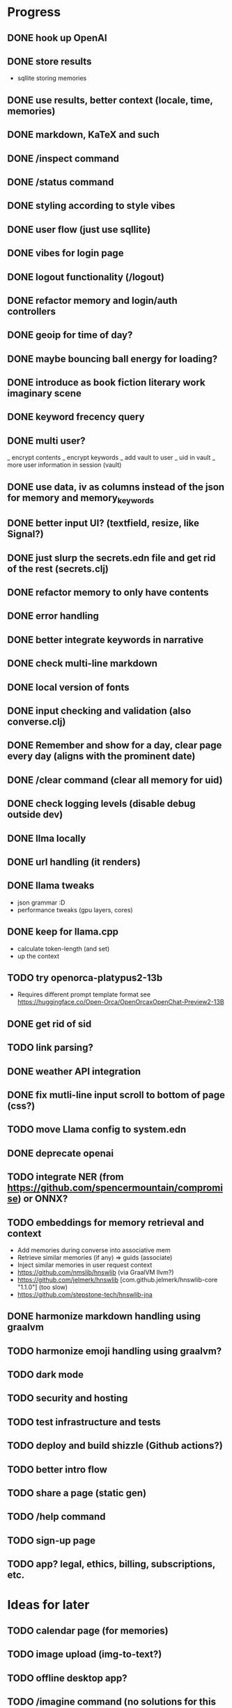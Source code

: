 * Progress
** DONE hook up OpenAI
** DONE store results
- sqllite storing memories
** DONE use results, better context (locale, time, memories)
** DONE markdown, KaTeX and such
** DONE /inspect command
** DONE /status command
** DONE styling according to style vibes
** DONE user flow (just use sqllite)
** DONE vibes for login page
** DONE logout functionality (/logout)
** DONE refactor memory and login/auth controllers
** DONE geoip for time of day?
** DONE maybe bouncing ball energy for loading?
** DONE introduce as book fiction literary work imaginary scene
** DONE keyword frecency query
** DONE multi user?
_ encrypt contents
_ encrypt keywords
_ add vault to user
_ uid in vault
_ more user information in session (vault)
** DONE use data, iv as columns instead of the json for memory and memory_keywords
** DONE better input UI? (textfield, resize, like Signal?)
** DONE just slurp the secrets.edn file and get rid of the rest (secrets.clj)
** DONE refactor memory to only have contents
** DONE error handling
** DONE better integrate keywords in narrative
** DONE check multi-line markdown
** DONE local version of fonts
** DONE input checking and validation (also converse.clj)
** DONE Remember and show for a day, clear page every day (aligns with the prominent date)
** DONE /clear command (clear all memory for uid)
** DONE check logging levels (disable debug outside dev)
** DONE llma locally
** DONE url handling (it renders)
** DONE llama tweaks
- json grammar :D
- performance tweaks (gpu layers, cores)
** DONE keep for llama.cpp
- calculate token-length (and set)
- up the context
** TODO try openorca-platypus2-13b
- Requires different prompt template format see https://huggingface.co/Open-Orca/OpenOrcaxOpenChat-Preview2-13B
** DONE get rid of sid
** TODO link parsing?
** DONE weather API integration
** DONE fix mutli-line input scroll to bottom of page (css?)
** TODO move Llama config to system.edn
** DONE deprecate openai
** TODO integrate NER (from https://github.com/spencermountain/compromise) or ONNX?
** TODO embeddings for memory retrieval and context
- Add memories during converse into associative mem
- Retrieve similar memories (if any) => guids (associate)
- Inject similar memories in user request context
- https://github.com/nmslib/hnswlib (via GraalVM llvm?)
- https://github.com/jelmerk/hnswlib [com.github.jelmerk/hnswlib-core "1.1.0"] (too slow)
- https://github.com/stepstone-tech/hnswlib-jna
** DONE harmonize markdown handling using graalvm
** TODO harmonize emoji handling using graalvm?
** TODO dark mode
** TODO security and hosting
** TODO test infrastructure and tests
** TODO deploy and build shizzle (Github actions?)
** TODO better intro flow
** TODO share a page (static gen)
** TODO /help command
** TODO sign-up page
** TODO app? legal, ethics, billing, subscriptions, etc.
* Ideas for later
** TODO calendar page (for memories)
** TODO image upload (img-to-text?)
** TODO offline desktop app?
** TODO /imagine command (no solutions for this ATM)
- hook up image generation (StableDiffusionAPI is too crappy)
- integrate image describe into memory
- https://github.com/deep-floyd/IF maybe?
- store description and image in memory contents
- use image describe as context for converse
- stablediffusion locally?
